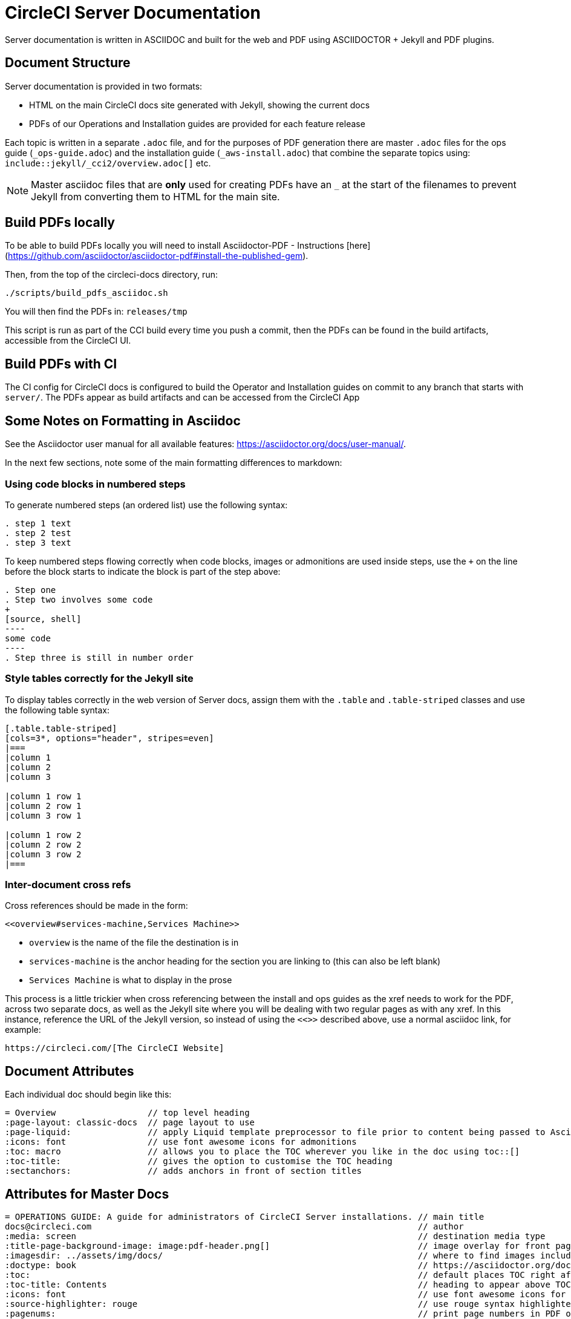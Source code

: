 = CircleCI Server Documentation

Server documentation is written in ASCIIDOC and built for the web and PDF using ASCIIDOCTOR + Jekyll and PDF plugins.

== Document Structure
Server documentation is provided in two formats:

* HTML on the main CircleCI docs site generated with Jekyll, showing the current docs 
* PDFs of our Operations and Installation guides are provided for each feature release

Each topic is written in a separate `.adoc` file, and for the purposes of PDF generation there are master `.adoc` files for the ops guide (`_ops-guide.adoc`) and the installation guide (`_aws-install.adoc`) that combine the separate topics using: `include::jekyll/_cci2/overview.adoc[]` etc.

NOTE: Master asciidoc files that are **only** used for creating PDFs have an `_` at the start of the filenames to prevent Jekyll from converting them to HTML for the main site.

== Build PDFs locally

To be able to build PDFs locally you will need to install Asciidoctor-PDF - Instructions [here](https://github.com/asciidoctor/asciidoctor-pdf#install-the-published-gem).

Then, from the top of the circleci-docs directory, run:

```sh
./scripts/build_pdfs_asciidoc.sh
```

You will then find the PDFs in: `releases/tmp`

This script is run as part of the CCI build every time you push a commit, then the PDFs can be found in the build artifacts, accessible from the CircleCI UI.

== Build PDFs with CI

The CI config for CircleCI docs is configured to build the Operator and Installation guides on commit to any branch that starts with `server/`. The PDFs appear as build artifacts and can be accessed from the CircleCI App

== Some Notes on Formatting in Asciidoc
See the Asciidoctor user manual for all available features: https://asciidoctor.org/docs/user-manual/. 

In the next few sections, note some of the main formatting differences to markdown:

=== Using code blocks in numbered steps

To generate numbered steps (an ordered list) use the following syntax:

```
. step 1 text
. step 2 test
. step 3 text
```

To keep numbered steps flowing correctly when code blocks, images or admonitions are used inside steps, use the `+` on the line before the block starts to indicate the block is part of the step above:

```
. Step one
. Step two involves some code
+
[source, shell]
----
some code
----
. Step three is still in number order
```

### Style tables correctly for the Jekyll site
To display tables correctly in the web version of Server docs, assign them with the `.table` and `.table-striped` classes and use the following table syntax:

```
[.table.table-striped]
[cols=3*, options="header", stripes=even]
|===
|column 1
|column 2
|column 3

|column 1 row 1
|column 2 row 1
|column 3 row 1

|column 1 row 2
|column 2 row 2
|column 3 row 2
|===
```

### Inter-document cross refs
Cross references should be made in the form: 

```
<<overview#services-machine,Services Machine>> 
```

* `overview` is the name of the file the destination is in
* `services-machine` is the anchor heading for the section you are linking to (this can also be left blank)
* `Services Machine` is what to display in the prose

This process is a little trickier when cross referencing between the install and ops guides as the xref needs to work for the PDF, across two separate docs, as well as the Jekyll site where you will be dealing with two regular pages as with any xref. In this instance, reference the URL of the Jekyll version, so instead of using the `<<>>` described above, use a normal asciidoc link, for example: 

```
https://circleci.com/[The CircleCI Website]
```

== Document Attributes

Each individual doc should begin like this:

```
= Overview                  // top level heading
:page-layout: classic-docs  // page layout to use
:page-liquid:               // apply Liquid template preprocessor to file prior to content being passed to AsciiDoc processor
:icons: font                // use font awesome icons for admonitions
:toc: macro                 // allows you to place the TOC wherever you like in the doc using toc::[]
:toc-title:                 // gives the option to customise the TOC heading
:sectanchors:               // adds anchors in front of section titles 
```
== Attributes for Master Docs

```
= OPERATIONS GUIDE: A guide for administrators of CircleCI Server installations. // main title 
docs@circleci.com                                                                // author           
:media: screen                                                                   // destination media type       
:title-page-background-image: image:pdf-header.png[]                             // image overlay for front page 
:imagesdir: ../assets/img/docs/                                                  // where to find images included in content
:doctype: book                                                                   // https://asciidoctor.org/docs/user-manual/#document-types
:toc:                                                                            // default places TOC right after front page
:toc-title: Contents                                                             // heading to appear above TOC
:icons: font                                                                     // use font awesome icons for admonitions
:source-highlighter: rouge                                                       // use rouge syntax highlighter for PDF output
:pagenums:                                                                       // print page numbers in PDF output
:idprefix:                                                                       // by default IDs generated from section titles start with _ ... this removes it
:idseparator: -                                                                  // use - between words for IDs generated from section titles
:sectanchors:                                                                    // adds anchors in front of section titles 
:autofit-option:                                                                 // auto-fit code blocks to the page width  
```     

== Prevent Heading from Appearing in TOC

```
[discrete]
== Heading
```

== Liquid Tags and Other Content you Don't Want in the PDFs

Liquid, used for the Jekyll content, is not rendered during the PDF conversion process. If `{% raw %}` tags etc. are used in Server docs pages they need to be removed from the PDF content. This can be done using the https://asciidoctor.org/docs/user-manual/#ifndef-directive[`ifndef` directive], as follows:

```
\ifndef::pdf[{% raw %}]
code example
\ifndef::pdf[{% endraw %}]
```

The script that builds the PDFs applies an attribute called `pdf` during the build - so any content that uses `ifndef::pdf` will **not** be included in the generated PDFs. For further information on usage and the inverse `ifdef::pdf` see the https://asciidoctor.org/docs/user-manual/#conditional-preprocessor-directives[Conditional Preprocessor Directives] section of the Asciidoctor user manual.

This same process can be used to create any type of content for just one platform, rememberi
